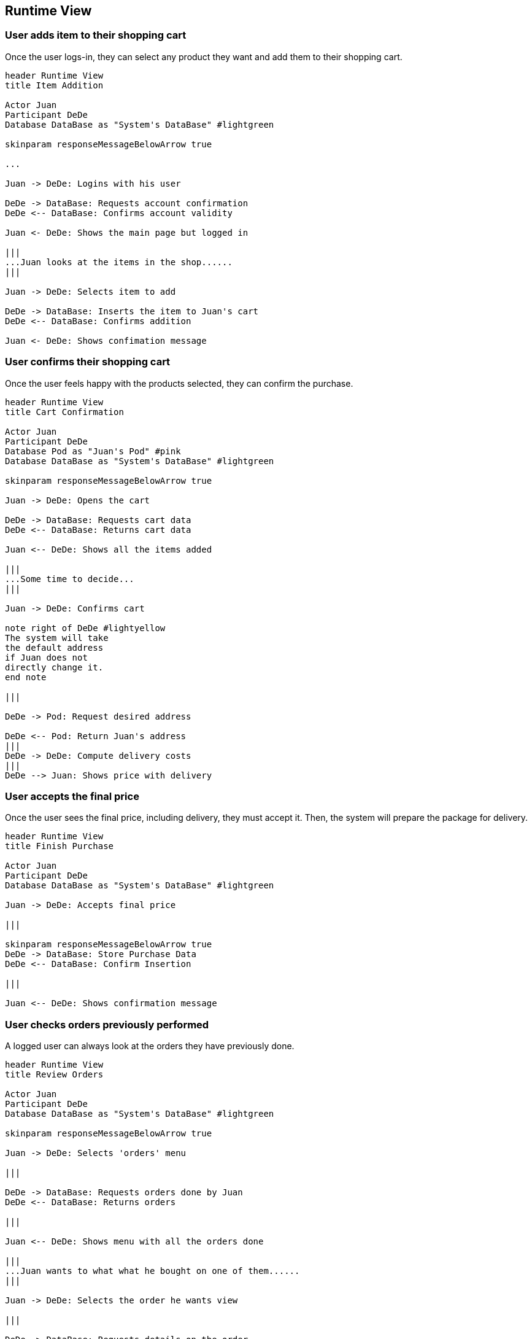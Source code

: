 [[section-runtime-view]]
== Runtime View

=== User adds item to their shopping cart
Once the user logs-in, they can select any product they want and add them to their shopping cart.

[plantuml,"Add Item Diagram",png]
----
header Runtime View
title Item Addition

Actor Juan
Participant DeDe
Database DataBase as "System's DataBase" #lightgreen

skinparam responseMessageBelowArrow true

...

Juan -> DeDe: Logins with his user

DeDe -> DataBase: Requests account confirmation
DeDe <-- DataBase: Confirms account validity

Juan <- DeDe: Shows the main page but logged in

|||
...Juan looks at the items in the shop......
|||

Juan -> DeDe: Selects item to add

DeDe -> DataBase: Inserts the item to Juan's cart
DeDe <-- DataBase: Confirms addition

Juan <- DeDe: Shows confimation message
----

=== User confirms their shopping cart
Once the user feels happy with the products selected, they can confirm the purchase.

[plantuml,"Cart Confirmation Diagram",png]
----
header Runtime View
title Cart Confirmation

Actor Juan
Participant DeDe
Database Pod as "Juan's Pod" #pink
Database DataBase as "System's DataBase" #lightgreen

skinparam responseMessageBelowArrow true

Juan -> DeDe: Opens the cart

DeDe -> DataBase: Requests cart data
DeDe <-- DataBase: Returns cart data

Juan <-- DeDe: Shows all the items added

|||
...Some time to decide...
|||

Juan -> DeDe: Confirms cart

note right of DeDe #lightyellow
The system will take
the default address
if Juan does not
directly change it.
end note

|||

DeDe -> Pod: Request desired address

DeDe <-- Pod: Return Juan's address
|||
DeDe -> DeDe: Compute delivery costs
|||
DeDe --> Juan: Shows price with delivery
----

=== User accepts the final price
Once the user sees the final price, including delivery, they must accept it. Then, the system will prepare the package for delivery.

[plantuml,"Finish Purchase Diagram",png]
----
header Runtime View
title Finish Purchase

Actor Juan
Participant DeDe
Database DataBase as "System's DataBase" #lightgreen

Juan -> DeDe: Accepts final price

|||

skinparam responseMessageBelowArrow true
DeDe -> DataBase: Store Purchase Data
DeDe <-- DataBase: Confirm Insertion

|||

Juan <-- DeDe: Shows confirmation message
----

=== User checks orders previously performed
A logged user can always look at the orders they have previously done.

[plantuml,"Review Orders Diagram",png]
----
header Runtime View
title Review Orders

Actor Juan
Participant DeDe
Database DataBase as "System's DataBase" #lightgreen

skinparam responseMessageBelowArrow true

Juan -> DeDe: Selects 'orders' menu

|||

DeDe -> DataBase: Requests orders done by Juan
DeDe <-- DataBase: Returns orders

|||

Juan <-- DeDe: Shows menu with all the orders done

|||
...Juan wants to what what he bought on one of them......
|||

Juan -> DeDe: Selects the order he wants view

|||

DeDe -> DataBase: Requests details on the order
DeDe <-- DataBase: Returns order details

|||

Juan <-- DeDe: Shows order details
----
